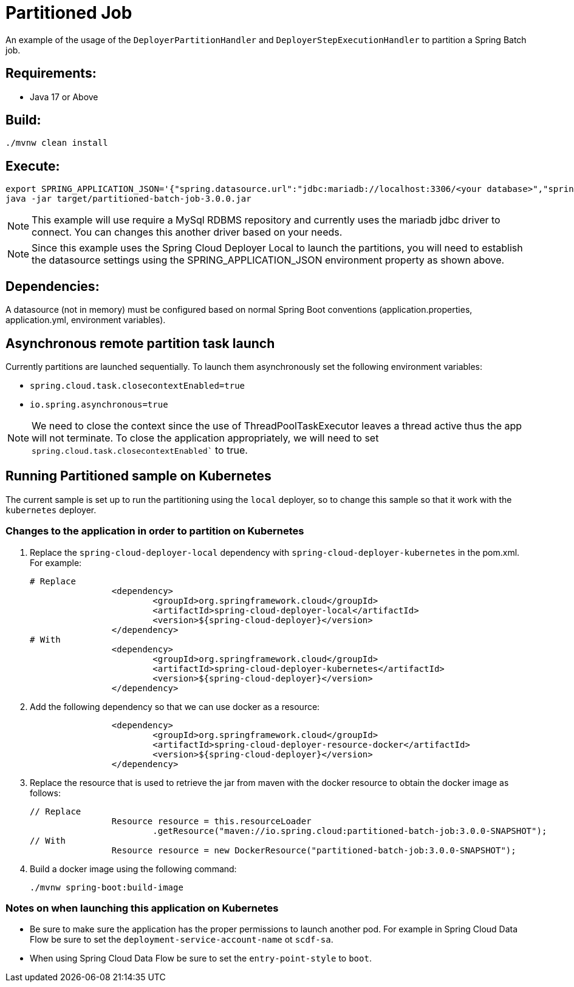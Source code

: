 = Partitioned Job

An example of the usage of the `DeployerPartitionHandler` and
`DeployerStepExecutionHandler` to partition a Spring Batch job.

== Requirements:

* Java 17 or Above

== Build:

[source,shell]
----
./mvnw clean install
----

== Execute:

[source,shell]
----
export SPRING_APPLICATION_JSON='{"spring.datasource.url":"jdbc:mariadb://localhost:3306/<your database>","spring.datasource.password":"<your password>","spring.datasource.username":"<your username>","spring.datasource.driverClassName":"org.mariadb.jdbc.Driver"}'
java -jar target/partitioned-batch-job-3.0.0.jar
----

NOTE: This example will use require a MySql RDBMS repository and currently uses the mariadb jdbc driver to connect.
You can changes this another driver based on your needs.

NOTE: Since this example uses the Spring Cloud Deployer Local to launch the partitions, you will need to establish the datasource settings using the SPRING_APPLICATION_JSON environment property as shown above.

== Dependencies:

A datasource (not in memory) must be configured based on normal Spring Boot conventions
(application.properties, application.yml, environment variables).

== Asynchronous remote partition task launch
Currently partitions are launched sequentially.   To launch them asynchronously set the following environment variables:

* `spring.cloud.task.closecontextEnabled=true`
* `io.spring.asynchronous=true`

NOTE: We need to close the context since the use of ThreadPoolTaskExecutor leaves a thread active thus the app will not terminate.
To close the application appropriately, we will need to set `spring.cloud.task.closecontextEnabled`` to true.

== Running Partitioned sample on Kubernetes
The current sample is set up to run the partitioning using the `local` deployer, so to change this sample so that it work with the `kubernetes` deployer.

=== Changes to the application in order to partition on Kubernetes
. Replace the `spring-cloud-deployer-local` dependency with `spring-cloud-deployer-kubernetes` in the pom.xml.  For example:
+
[source,xml]
----
# Replace
		<dependency>
			<groupId>org.springframework.cloud</groupId>
			<artifactId>spring-cloud-deployer-local</artifactId>
			<version>${spring-cloud-deployer}</version>
		</dependency>
# With
		<dependency>
			<groupId>org.springframework.cloud</groupId>
			<artifactId>spring-cloud-deployer-kubernetes</artifactId>
			<version>${spring-cloud-deployer}</version>
		</dependency>
----

. Add the following dependency so that we can use docker as a resource:
+
[source,xml]
----
		<dependency>
			<groupId>org.springframework.cloud</groupId>
			<artifactId>spring-cloud-deployer-resource-docker</artifactId>
			<version>${spring-cloud-deployer}</version>
		</dependency>
----
. Replace the resource that is used to retrieve the jar from maven with the docker resource to obtain the docker image as follows:
+
[source,java]
----
// Replace
		Resource resource = this.resourceLoader
			.getResource("maven://io.spring.cloud:partitioned-batch-job:3.0.0-SNAPSHOT");
// With
		Resource resource = new DockerResource("partitioned-batch-job:3.0.0-SNAPSHOT");
----
. Build a docker image using the following command:
+
[source,bash]
----
./mvnw spring-boot:build-image
----

=== Notes on when launching this application on Kubernetes

* Be sure to make sure the application has the proper permissions to launch another pod.   For example in Spring Cloud Data Flow be sure to set the `deployment-service-account-name` ot `scdf-sa`.
* When using Spring Cloud Data Flow be sure to set the `entry-point-style` to `boot`.


